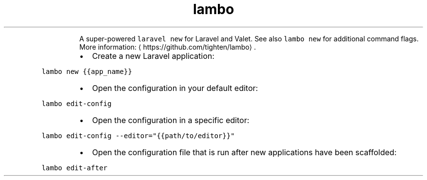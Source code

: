 .TH lambo
.PP
.RS
A super\-powered \fB\fClaravel new\fR for Laravel and Valet.
See also \fB\fClambo new\fR for additional command flags.
More information: \[la]https://github.com/tighten/lambo\[ra]\&.
.RE
.RS
.IP \(bu 2
Create a new Laravel application:
.RE
.PP
\fB\fClambo new {{app_name}}\fR
.RS
.IP \(bu 2
Open the configuration in your default editor:
.RE
.PP
\fB\fClambo edit\-config\fR
.RS
.IP \(bu 2
Open the configuration in a specific editor:
.RE
.PP
\fB\fClambo edit\-config \-\-editor="{{path/to/editor}}"\fR
.RS
.IP \(bu 2
Open the configuration file that is run after new applications have been scaffolded:
.RE
.PP
\fB\fClambo edit\-after\fR
